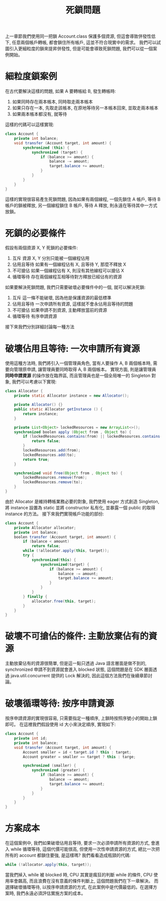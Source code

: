 #+TITLE: 死鎖問題
上一章節我們使用同一把鎖 Account.class 保護多個資源, 但這會導致併發性低下, 任意兩個帳戶轉帳, 都會鎖住所有帳戶, 這並不符合現實中的需求。 我們可以試圖引入更細粒度的鎖來提昇併發性, 但是可能會導致死鎖問題, 我們可以從一個案例開始。
* 細粒度鎖案例
在古代要解決這樣的問題, 如果 A 要轉帳給 B, 發生轉帳時:
1. 如果同時存在兩本帳本, 同時取走兩本帳本
2. 如果只存在一本, 先取走該帳本, 在原地等待另一本帳本回來, 並取走兩本帳本
3. 如果兩本帳本都沒有, 就等待
這樣的代碼可以這樣實現:
#+begin_src java
class Account {
    private int balance;
    void transfer (Account target, int amount) {
        synchronized (this) {
            synchronized (target) {
                if (balance >= amount) {
                    balance -= amount;
                    target.balance += amount;
                }
            }
        }
    }
}
#+end_src
這樣的實現很容易產生死鎖問題, 因為如果有兩個線程, 一個先鎖住 A 帳戶, 等待 B 帳戶的鎖被釋放, 另一個線程鎖住 B 帳戶, 等待 A 釋放, 則永遠在等待其中一方式放鎖。
* 死鎖的必要條件
假設有兩個資源 X, Y 死鎖的必要條件:
1. 互斥
   資源 X, Y 分別只能被一個線程佔用
2. 佔用且等待
   如果有一個線程佔有 X, 且等待 Y, 那麼不釋放 X
3. 不可搶佔
   如果一個線程佔有 X, 則沒有其他線程可以搶佔 X
4. 循環等待
   存在兩個線程互相等待對方釋放已經佔有的資源
如果要解決死鎖問題, 我們只需要破壞必要條件中的一個, 就可以解決死鎖:
1. 互斥
   這一條不能破壞, 因為他是保護資源的最低標準
2. 佔用且等待
   一次申請所有資源, 這樣就不會永佔用且等待的問題
3. 不可搶佔
   如果申請不到資源, 主動釋放當前的資源
4. 循環等待
   有序申請資源
接下來我們分別詳細討論每一種方法
* 破壞佔用且等待: 一次申請所有資源
使用這種方法時, 我們將引入一個管理員角色, 當有人要操作 A, B 兩個帳本時, 需要向管理原申請, 讓管理員要同時取得 A, B 兩個帳本。 實現方面, 則是讓管理員 *同時申請資源* 的操作放在臨界區, 而且管理員也是一個全局唯一的 Singleton 對象, 我們可以考慮以下實現:
#+begin_src java
class Allocator {
    private static Allocator instance = new Allocator();

    private Allocator() {}
    public static Allocator getInstance () {
        return instance;
    }

    private List<Object> lockedResources = new ArrayList<>();
    synchronized boolen apply (Object from , Object to) {
        if (lockedResources.contains(from) || lockedResources.contains(to)) {
            return false;
        }
        lockedResources.add(from);
        lockedResources.add(to);
        return true;
    }

    synchronized void free(Object from , Object to) {
        lockedResources.remove(from);
        lockedResources.remove(to);
    }
}
#+end_src
由於 Allocator 是維持轉帳業務必要的對象, 我們使用 eager 方式創造 Singleton, 將 instance 設置為 static 並將 constructor 私有化, 並暴露一個 public 的取得 instance 的方法。 接下來我們實現帳戶功能的部份:
#+begin_src java
class Account {
    private Allocator allocator;
    private int balance;
    boolen transfer (Account target, int amount) {
        if (balance < amount)
            return false;
        while (!allocator.apply(this, target));
        try {
            synchronized(this) {
                synchronized(target) {
                    if (balance >= amount) {
                        balance -= amount;
                        target.balance += amount;
                    }
                }
            }
        } finally {
            allocator.free(this, target);
        }
    }
}
#+end_src
* 破壞不可搶佔的條件: 主動放棄佔有的資源
主動放棄佔有的資源很簡單, 但是這一點只透過 Java 語言層面是做不到的, synchronized 申請不到資源就會進入 blocked 狀態, 這個問題是在 SDK 層面透過 java.util.concurrent 提供的 Lock 解決的, 因此這個方法我們在後續章節討論。
* 破壞循環等待: 按序申請資源
按序申請資源的實現很容易, 只需要指定一種順序, 上鎖時按照序號小的開始上鎖即可。 在這裡我們假設使用 id 大小來決定順序, 實現如下:
#+begin_src java
class Account {
    private int id;
    private int balance;
    void transfer (Account target, int amount) {
        Account smaller = id < target.id ? this : target;
        Account greater = smaller == target ? this : targe;

        synchronized (smaller) {
            synchronized (greater) {
                if (balance >= amount) {
                    balance -= amount;
                    target.balance += amount;
                }
            }
        }
    }
}
#+end_src
* 方案成本
在這個案例中, 我們如果破壞佔用且等待, 要求一次必須申請所有資源的方式, 會進入 while 循環等待, 這個代價可能很高, 但使用一次性申請資源的方式, 總比一次把所有的 account 都鎖住要強, 是這樣嗎?
我們看看造成瓶頸的代碼:
#+begin_src java
while (!allocator.apply(this, target));
#+end_src
當我們掉入 while 被 blocked 時, CPU 其實是瘋狂的判斷 while 的條件, CPU 使用率會飆高, 而且浪費在沒有意義的條件判斷上, 這個問題我們在下一章解決。 而選擇破壞循環等待, 以按序申請資源的方式, 在此案例中是代價最低的。在選擇方案時, 我們永遠必須評估實施方案的成本。
